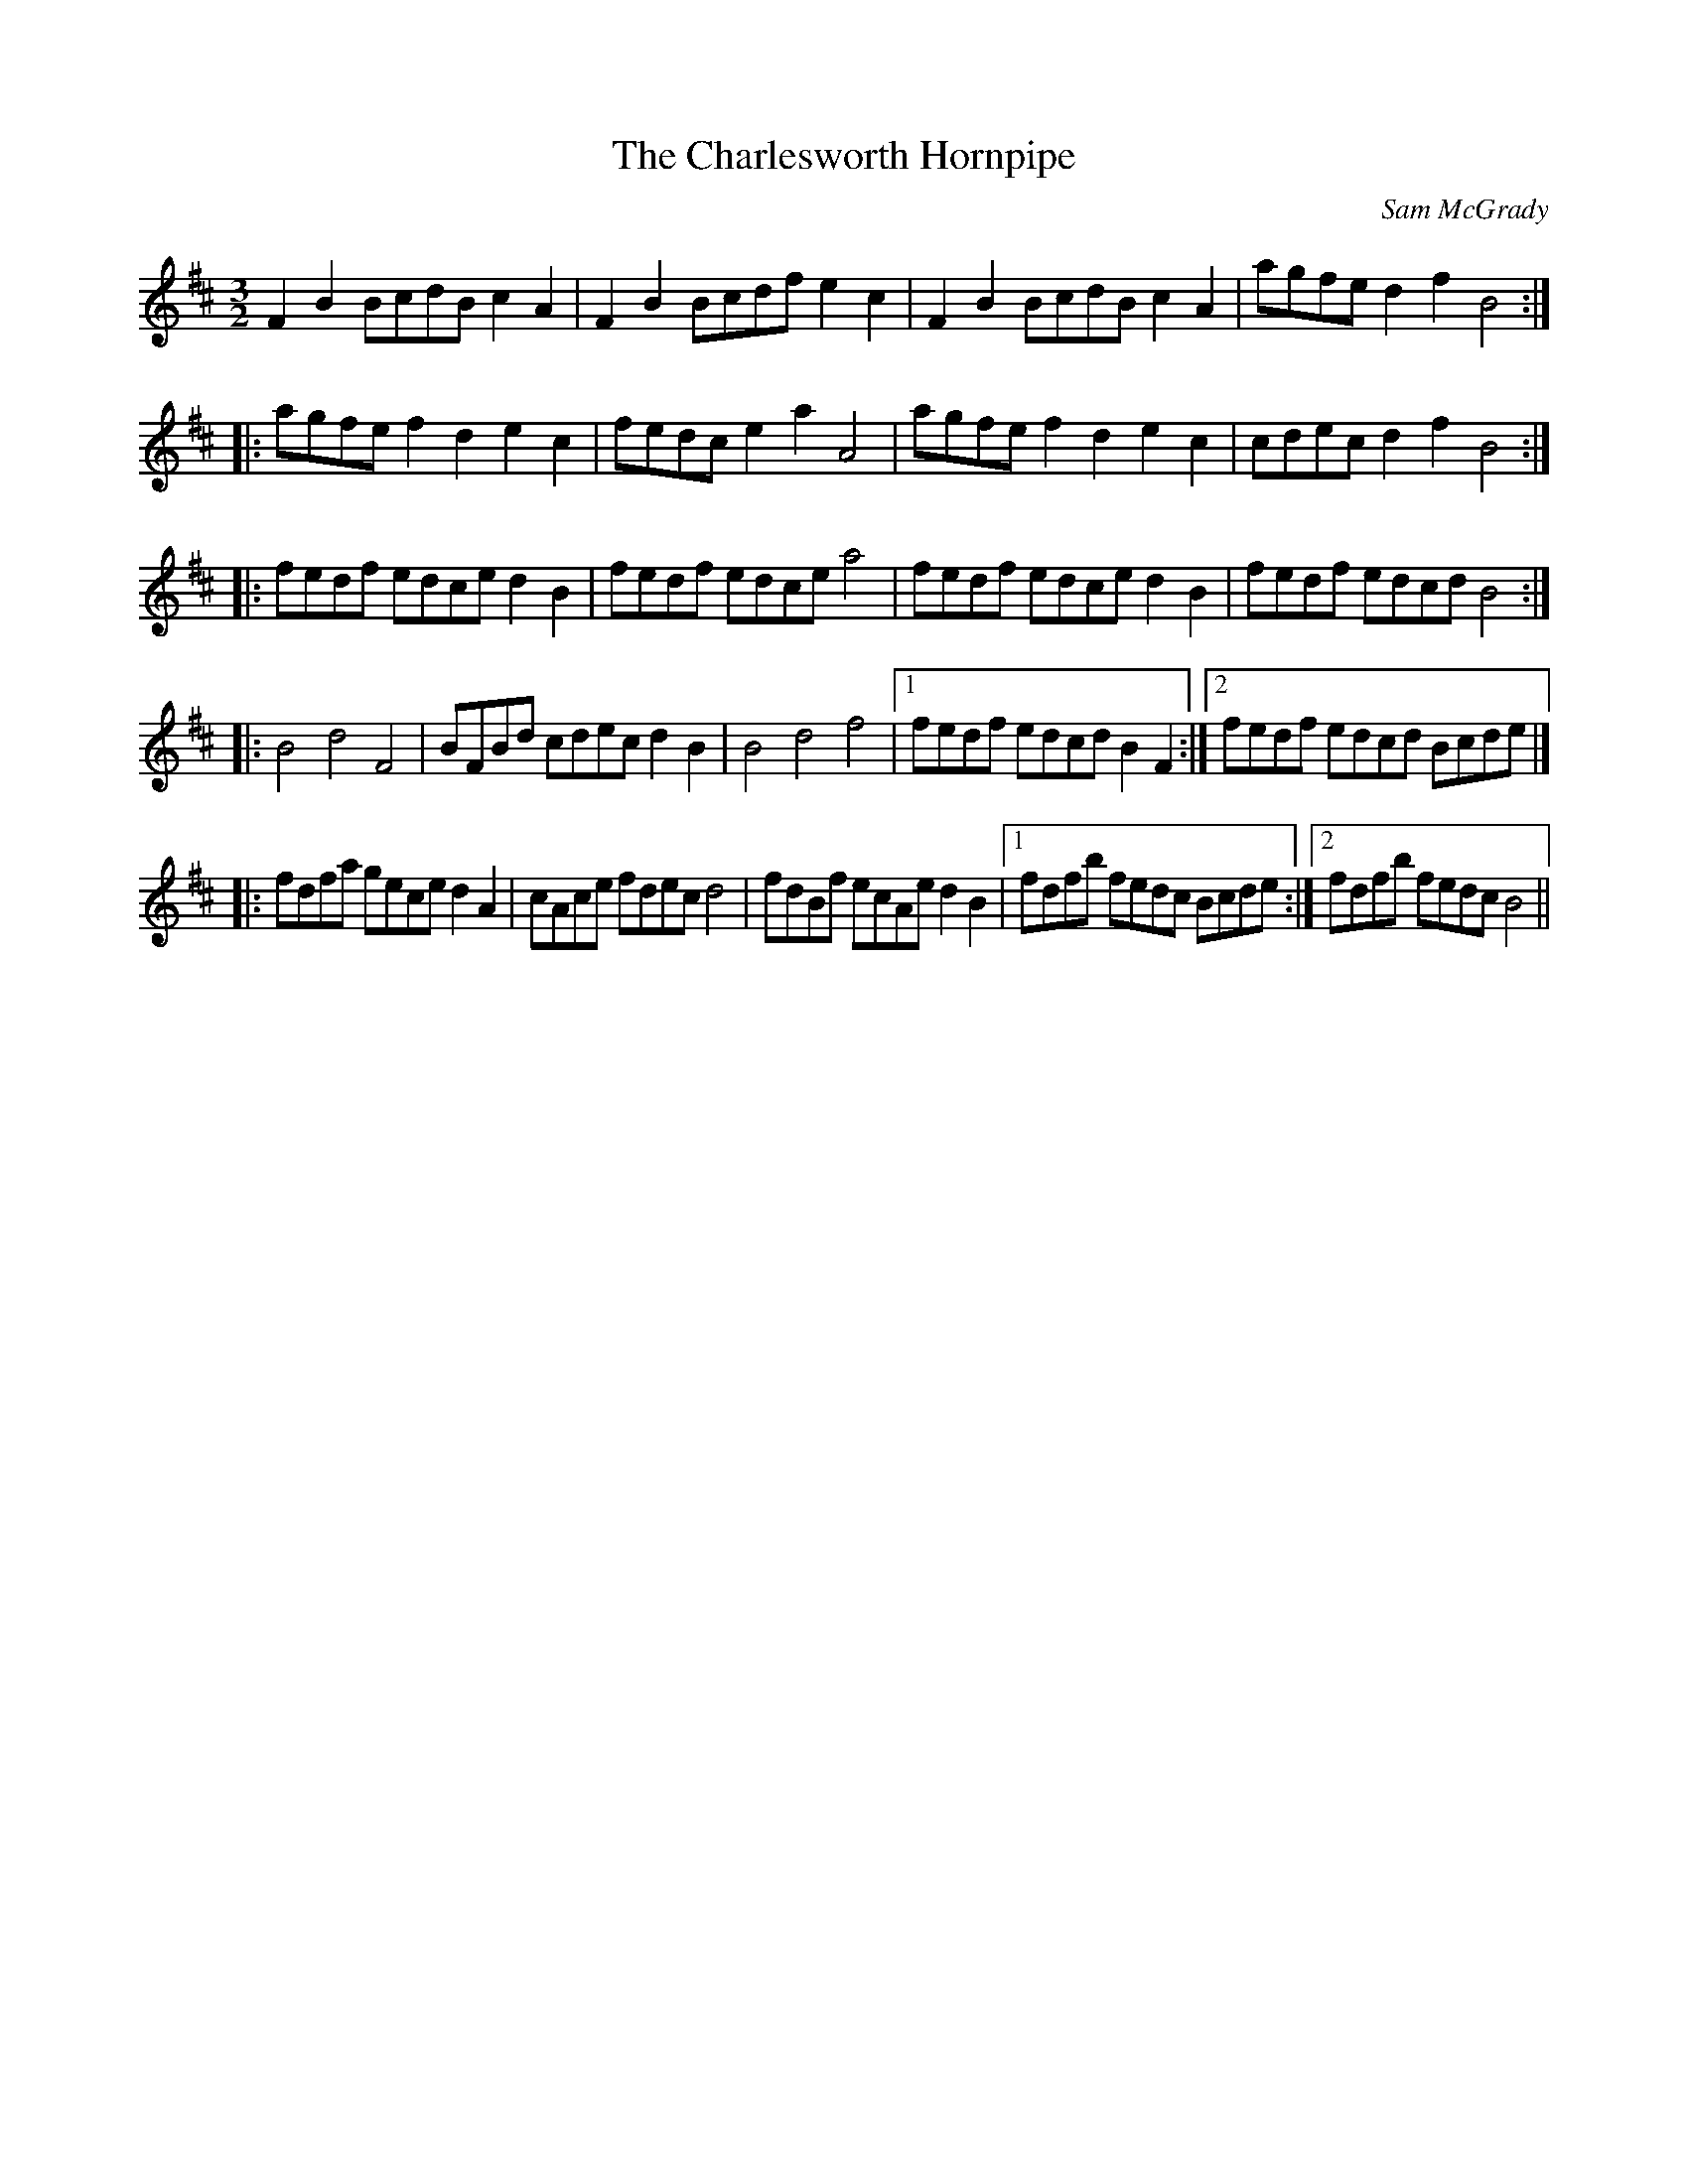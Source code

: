X:13
T:The Charlesworth Hornpipe
C:Sam McGrady
R:three-two hornpipe
M:3/2
L:1/8
K:Bmin
F2 B2 BcdB c2 A2 | F2 B2 Bcdf e2 c2 | F2 B2 BcdB c2 A2 | agfe d2 f2 B4 ::
agfe f2 d2 e2 c2 | fedc e2 a2 A4 | agfe f2 d2 e2 c2 | cdec d2 f2 B4 ::
fedf edce d2 B2 | fedf edce a4 | fedf edce d2 B2 | fedf edcd B4 ::
B4 d4 F4 | BFBd cdec d2 B2 | B4 d4 f4 |1 fedf edcd B2 F2 :|2 fedf edcd Bcde |]
|:fdfa gece d2 A2|cAce fdec d4|fdBf ecAe d2 B2|1fdfb fedc Bcde:|2fdfb fedc B4||
